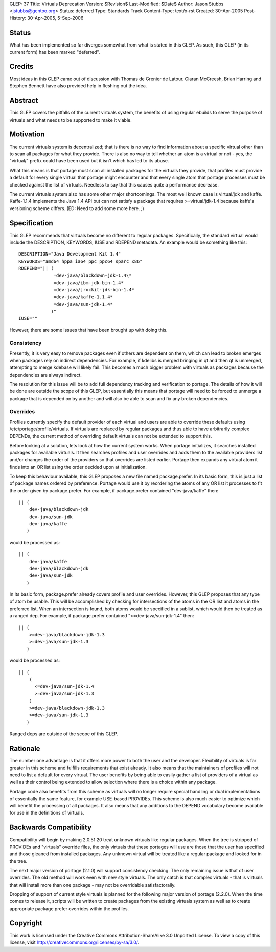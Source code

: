 GLEP: 37
Title: Virtuals Deprecation
Version: $Revision$
Last-Modified: $Date$
Author: Jason Stubbs <jstubbs@gentoo.org>
Status: deferred
Type: Standards Track
Content-Type: text/x-rst
Created: 30-Apr-2005
Post-History: 30-Apr-2005, 5-Sep-2006


Status
======

What has been implemented so far diverges somewhat from what is 
stated in this GLEP.  As such, this GLEP (in its current form)
has been marked "deferred".

Credits
=======

Most ideas in this GLEP came out of discussion with Thomas de Grenier de
Latour.  Ciaran McCreesh, Brian Harring and Stephen Bennett have also provided
help in fleshing out the idea.


Abstract
========

This GLEP covers the pitfalls of the current virtuals system, the benefits of
using regular ebuilds to serve the purpose of virtuals and what needs to be
supported to make it viable.


Motivation
==========

The current virtuals system is decentralized; that is there is no way to find
information about a specific virtual other than to scan all packages for what
they provide.  There is also no way to tell whether an atom is a virtual or
not - yes, the "virtual/" prefix could have been used but it isn't which has
led to its abuse.

What this means is that portage must scan all installed packages for the
virtuals they provide, that profiles must provide a default for every single
virtual that portage might encounter and that every single atom that portage
processes must be checked against the list of virtuals.  Needless to say that
this causes quite a performance decrease.

The current virtuals system also has some other major shortcomings.  The most
well known case is virtual/jdk and kaffe.  Kaffe-1.1.4 implements the Java 1.4
API but can not satisfy a package that requires >=virtual/jdk-1.4 because
kaffe's versioning scheme differs.  (ED: Need to add some more here. ;)


Specification
=============

This GLEP recommends that virtuals become no different to regular packages.
Specifically, the standard virtual would include the DESCRIPTION, KEYWORDS,
IUSE and RDEPEND metadata.  An example would be something like this::

	DESCRIPTION="Java Development Kit 1.4"
	KEYWORDS="amd64 hppa ia64 ppc ppc64 sparc x86"
	RDEPEND="|| (
	             =dev-java/blackdown-jdk-1.4\*
	             =dev-java/ibm-jdk-bin-1.4*
	             =dev-java/jrockit-jdk-bin-1.4*
	             =dev-java/kaffe-1.1.4*
	             =dev-java/sun-jdk-1.4*
	            )"
	IUSE=""

However, there are some issues that have been brought up with doing this.


Consistency
-----------

Presently, it is very easy to remove packages even if others are dependent
on them, which can lead to broken emerges when packages rely on indirect
dependencies.  For example, if kdelibs is merged bringing in qt and then
qt is unmerged, attempting to merge kdebase will likely fail.  This becomes
a much bigger problem with virtuals as packages because the dependencies
are always indirect.

The resolution for this issue will be to add full dependency tracking and
verification to portage.  The details of how it will be done are outside the
scope of this GLEP, but essentially this means that portage will need to be
forced to unmerge a package that is depended on by another and will also be
able to scan and fix any broken dependencies.


Overrides
---------

Profiles currently specify the default provider of each virtual and users are
able to override these defaults using /etc/portage/profile/virtuals.  If
virtuals are replaced by regular packages and thus able to have arbitrarily
complex DEPENDs, the current method of overriding default virtuals can not
be extended to support this.

Before looking at a solution, lets look at how the current system works.  When
portage initializes, it searches installed packages for available virtuals.
It then searches profiles and user overrides and adds them to the available
providers list and/or changes the order of the providers so that overrides are
listed earlier.  Portage then expands any virtual atom it finds into an OR
list using the order decided upon at initialization.

To keep this behaviour available, this GLEP proposes a new file named
package.prefer.  In its basic form, this is just a list of package names
ordered by preference.  Portage would use it by reordering the atoms of any
OR list it processes to fit the order given by package.prefer.  For example,
if package.prefer contained "dev-java/kaffe" then:

::
	
	|| (
	    dev-java/blackdown-jdk
	    dev-java/sun-jdk
	    dev-java/kaffe
	   )

would be processed as:

::
	
	|| (
	    dev-java/kaffe
	    dev-java/blackdown-jdk
	    dev-java/sun-jdk
	   )

In its basic form, package.prefer already covers profile and user overrides.
However, this GLEP proposes that any type of atom be usable.  This will be
accomplished by checking for intersections of the atoms in the OR list and
atoms in the preferred list.  When an intersection is found, both atoms
would be specified in a sublist, which would then be treated as a ranged dep.
For example, if package.prefer contained "<=dev-java/sun-jdk-1.4" then:

::
	
	|| (
	    >=dev-java/blackdown-jdk-1.3
	    >=dev-java/sun-jdk-1.3
	   )

would be processed as:

::
	
	|| (
	    (
	      <=dev-java/sun-jdk-1.4
	      >=dev-java/sun-jdk-1.3
	    )
	    >=dev-java/blackdown-jdk-1.3
	    >=dev-java/sun-jdk-1.3
	   )

Ranged deps are outside of the scope of this GLEP.


Rationale
=========

The number one advantage is that it offers more power to both the user and
the developer.  Flexibility of virtuals is far greater in this scheme and
fulfills requirements that exist already.  It also means that the maintainers
of profiles will not need to list a default for every virtual.  The user
benefits by being able to easily gather a list of providers of a virtual as
well as their control being extended to allow selection where there is a
choice within any package.

Portage code also benefits from this scheme as virtuals will no longer
require special handling or dual implementations of essentially the same
feature, for example USE-based PROVIDEs.  This scheme is also much easier to
optimize which will benefit the processing of all packages.  It also means
that any additions to the DEPEND vocabulary become available for use in the
definitions of virtuals.


Backwards Compatibility
=======================

Compatibility will begin by making 2.0.51.20 treat unknown virtuals like
regular packages.  When the tree is stripped of PROVIDEs and "virtuals"
override files, the only virtuals that these portages will use are those that
the user has specified and those gleaned from installed packages.  Any
unknown virtual will be treated like a regular package and looked for in the
tree.

The next major version of portage (2.1.0) will support consistency
checking.  The only remaining issue is that of user overrides.  The old
method will work even with new style virtuals.  The only catch is that
complex virtuals - that is virtuals that will install more than one package -
may not be overridable satisfactorally.

Dropping of support of current style virtuals is planned for the following
major version of portage (2.2.0).  When the time comes to release it, scripts
will be written to create packages from the existing virtuals system as well
as to create appropriate package.prefer overrides within the profiles.


Copyright
=========

This work is licensed under the Creative Commons Attribution-ShareAlike 3.0
Unported License.  To view a copy of this license, visit
http://creativecommons.org/licenses/by-sa/3.0/.
